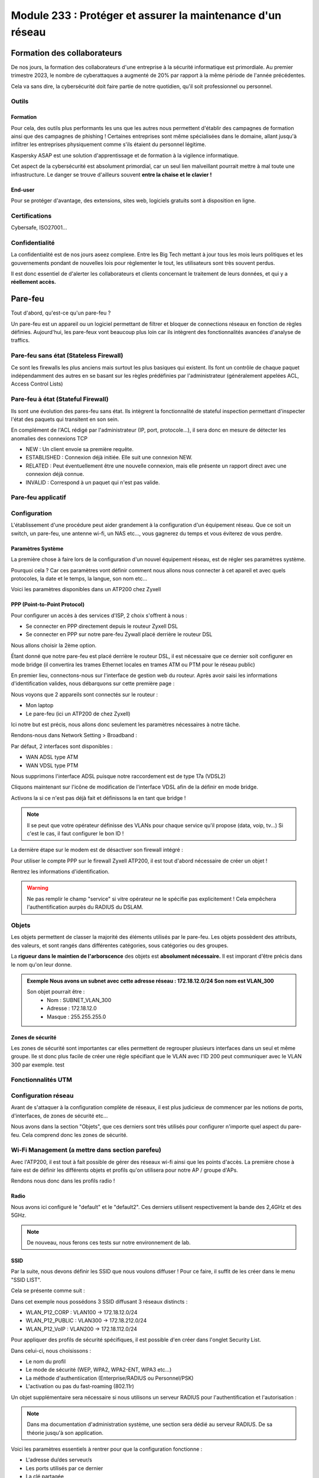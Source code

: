 ======================================================================
Module 233 : Protéger et assurer la maintenance d'un réseau
======================================================================


Formation des collaborateurs
================================

De nos jours, la formation des collaborateurs d'une entreprise à la sécurité informatique est primordiale.
Au premier trimestre 2023, le nombre de cyberattaques a augmenté de 20% par rapport à la même période de l'année précédentes.

Cela va sans dire, la cybersécurité doit faire partie de notre quotidien, qu'il soit professionnel ou personnel.

Outils
-----------

Formation
^^^^^^^^^^^

Pour cela, des outils plus performants les uns que les autres nous permettent d'établir des campagnes de formation ainsi que des campagnes de phishing !
Certaines entreprises sont même spécialisées dans le domaine, allant jusqu'à infiltrer les entreprises physiquement comme s'ils étaient du personnel légitime.

Kaspersky ASAP est une solution d'apprentissage et de formation à la vigilence informatique.

.. image:: https://raw.githubusercontent.com/algues111/docs-cfc/main/docs/source/images/M233/kasap.png
   :align: center

Cet aspect de la cybersécurité est absolument primordial, car un seul lien malveillant pourrait mettre à mal toute une infrastructure.
Le danger se trouve d'ailleurs souvent **entre la chaise et le clavier !**

.. image:: https://raw.githubusercontent.com/algues111/docs-cfc/main/docs/source/images/M233/user-meme.jpg

End-user
^^^^^^^^^

Pour se protéger d'avantage, des extensions, sites web, logiciels gratuits sont à disposition en ligne.


.. tabs::

   .. tab:: SquareX

      SquareX est une extension s'ajoutant à votre navigateur vous permettant de sandboxer un site que vous visitez, un fichier ou même un mail que vous pouvez recevoir sur une adresse temporaire.
      Rendez-vous sur https://sqrx.com/ pour la télécharger !

      .. image:: https://raw.githubusercontent.com/algues111/docs-cfc/main/docs/source/images/M233/sqrx.png


   .. tab:: VirusTotal



   .. tab:: iBarry

     


Certifications 
------------------

Cybersafe, ISO27001...


Confidentialité
-----------------

La confidentialité est de nos jours aseez complexe.
Entre les Big Tech mettant à jour tous les mois leurs politiques et les gouvernements pondant de nouvelles lois pour règlementer le tout, les utilisateurs sont très souvent perdus.

.. image:: https://raw.githubusercontent.com/algues111/docs-cfc/main/docs/source/images/M233/privacy-meme.jpg

Il est donc essentiel de d'alerter les collaborateurs et clients concernant le traitement de leurs données, et qui y a **réellement accès.**


Pare-feu
===========

Tout d'abord, qu'est-ce qu'un pare-feu ?

Un pare-feu est un appareil ou un logiciel permettant de filtrer et bloquer de connections réseaux en fonction de règles définies.
Aujourd'hui, les pare-feux vont beaucoup plus loin car ils intègrent des fonctionnalités avancées d'analyse de traffics.


Pare-feu sans état (Stateless Firewall)
----------------------------------------

Ce sont les firewalls les plus anciens mais surtout les plus basiques qui existent. Ils font un contrôle
de chaque paquet indépendamment des autres en se basant sur les règles prédéfinies par
l'administrateur (généralement appelées ACL, Access Control Lists)

Pare-feu à état (Stateful Firewall)
-------------------------------------

Ils sont une évolution des pares-feu sans état.
Ils intègrent la fonctionnalité de stateful inspection permettant d'inspecter l'état des paquets qui transitent en son sein.

En complément de l'ACL rédigé par l'administrateur (IP, port, protocole...), il sera donc en mesure de détecter les anomalies des connexions TCP 

- NEW : Un client envoie sa première requête.
- ESTABLISHED : Connexion déjà initiée. Elle suit une connexion NEW.
- RELATED : Peut éventuellement être une nouvelle connexion, mais elle présente un rapport direct avec une connexion déjà connue.
- INVALID : Correspond à un paquet qui n'est pas valide.

Pare-feu applicatif
----------------------



Configuration
----------------

L'établissement d'une procédure peut aider grandement à la configuration d'un équipement réseau.
Que ce soit un switch, un pare-feu, une antenne wi-fi, un NAS etc..., vous gagnerez du temps et vous éviterez de vous perdre.




Paramètres Système
^^^^^^^^^^^^^^^^^^^^^

La première chose à faire lors de la configuration d'un nouvel équipement réseau, est de régler ses paramètres système.

Pourquoi cela ? 
Car ces paramètres vont définir comment nous allons nous connecter à cet apareil et avec quels protocoles, la date et le temps, la langue, son nom etc...

Voici les paramètres disponibles dans un ATP200 chez Zyxell


.. tabs::

   .. tab:: Host Name

      Comme son nom l'indique, l'onglet Host Name permet de définir le nom que nous voulons donner à notre appareil.
      Si vous voulez lier ce dernier à votre domaine, vous pouvez aussi indiquer son nom auprès du domaine.

      .. image:: https://raw.githubusercontent.com/algues111/docs-cfc/main/docs/source/images/M233/system-hostname.png


   .. tab:: USB Storage



   .. tab:: Date/Time

     
      .. image:: https://raw.githubusercontent.com/algues111/docs-cfc/main/docs/source/images/M233/date-time.png

      
   .. tab:: Console Speed

      

      .. image:: https://raw.githubusercontent.com/algues111/docs-cfc/main/docs/source/images/M233/console-speed.png


   .. tab:: DNS



      .. image:: https://raw.githubusercontent.com/algues111/docs-cfc/main/docs/source/images/M233/dns-settings.png

   .. tab:: WWW

      

      .. image:: https://raw.githubusercontent.com/algues111/docs-cfc/main/docs/source/images/M233/www.png


   .. tab:: SSH



      .. image:: https://raw.githubusercontent.com/algues111/docs-cfc/main/docs/source/images/M233/ssh.png


   .. tab:: Telnet

     
      .. image:: https://raw.githubusercontent.com/algues111/docs-cfc/main/docs/source/images/M233/telnet.png


   .. tab:: FTP

      

      .. image:: https://raw.githubusercontent.com/algues111/docs-cfc/main/docs/source/images/M233/ftp.png


   .. tab:: SNMP



      .. image:: https://raw.githubusercontent.com/algues111/docs-cfc/main/docs/source/images/M233/snmp.png


   .. tab:: Auth. Server

      

      .. image:: https://raw.githubusercontent.com/algues111/docs-cfc/main/docs/source/images/M233/auth-server.png

   .. tab:: Notification
      .. tabs::
         .. tab::
      

            .. image:: https://raw.githubusercontent.com/algues111/docs-cfc/main/docs/source/images/M233/notifs-mail.png
         .. tab::           
            

            .. image:: https://raw.githubusercontent.com/algues111/docs-cfc/main/docs/source/images/M233/notifs-sms.png

   .. tab:: Language

     
   .. tab:: IPv6 

      

   .. tab:: ZON




      .. image:: https://raw.githubusercontent.com/algues111/docs-cfc/main/docs/source/images/M233/zon.png


PPP (Point-to-Point Protocol)
^^^^^^^^^^^^^^^^^^^^^^^^^^^^^^^^^^

Pour configurer un accès à des services d'ISP, 2 choix s'offrent à nous :

- Se connecter en PPP directement depuis le routeur Zyxell DSL 
- Se connecter en PPP sur notre pare-feu Zywall placé derrière le routeur DSL

Nous allons choisir la 2ème option.

Étant donné que notre pare-feu est placé derrière le routeur DSL, il est nécessaire que ce dernier soit configurer en mode bridge (il convertira les trames Ethernet locales en trames ATM ou PTM pour le réseau public)

En premier lieu, connectons-nous sur l'interface de gestion web du routeur.
Après avoir saisi les informations d'identification valides, nous débarquons sur cette première page :

.. image:: https://raw.githubusercontent.com/algues111/docs-cfc/main/docs/source/images/M233/status.png

Nous voyons que 2 appareils sont connectés sur le routeur :

- Mon laptop
- Le pare-feu (ici un ATP200 de chez Zyxell)

Ici notre but est précis, nous allons donc seulement les paramètres nécessaires à notre tâche.

Rendons-nous dans Network Setting > Broadband :

.. image:: https://raw.githubusercontent.com/algues111/docs-cfc/main/docs/source/images/M233/broadband.png


Par défaut, 2 interfaces sont disponibles :

- WAN ADSL type ATM
- WAN VDSL type PTM

Nous supprimons l'interface ADSL puisque notre raccordement est de type 17a (VDSL2)

Cliquons maintenant sur l'icône de modification de l'interface VDSL afin de la définir en mode bridge.

.. image:: https://raw.githubusercontent.com/algues111/docs-cfc/main/docs/source/images/M233/broadband-wan.png

Activons la si ce n'est pas déjà fait et définissons la en tant que bridge !

.. note::
    Il se peut que votre opérateur définisse des VLANs pour chaque service qu'il propose (data, voip, tv...)
    Si c'est le cas, il faut configurer le bon ID !


La dernière étape sur le modem est de désactiver son firewall intégré :

.. image:: https://raw.githubusercontent.com/algues111/docs-cfc/main/docs/source/images/M233/parefeu.png



Pour utiliser le compte PPP sur le firewall Zyxell ATP200, il est tout d'abord nécessaire de créer un objet !

.. image:: https://raw.githubusercontent.com/algues111/docs-cfc/main/docs/source/images/M233/ppp-conf.png


Rentrez les informations d'identification.

.. warning:: 
   Ne pas remplir le champ "service" si vitre opérateur ne le spécifie pas explicitement !
   Cela empêchera l'authentification aurpès du RADIUS du DSLAM.

.. image:: https://raw.githubusercontent.com/algues111/docs-cfc/main/docs/source/images/M233/pppconf1.png


Objets
--------------

Les objets permettent de classer la majorité des éléments utilisés par le pare-feu.
Les objets possèdent des attributs, des valeurs, et sont rangés dans différentes catégories, sous catégories ou des groupes.

La **rigueur dans le maintien de l'arborscence** des objets est **absolument nécessaire.**
Il est imporant d'être précis dans le nom qu'on leur donne.

.. admonition:: Exemple
   Nous avons un subnet avec cette adresse réseau : 172.18.12.0/24
   Son nom est VLAN_300

   Son objet pourrait être : 
      - Nom : SUBNET_VLAN_300
      - Adresse : 172.18.12.0
      - Masque : 255.255.255.0


Zones de sécurité
^^^^^^^^^^^^^^^^^^^^

Les zones de sécurité sont importantes car elles permettent de regrouper plusieurs interfaces dans un seul et même groupe.
Ile st donc plus facile de créer une règle spécifiant que le VLAN avec l'ID 200 peut communiquer avec le VLAN 300 par exemple. test

.. image:: https://raw.githubusercontent.com/algues111/docs-cfc/main/docs/source/images/M233/zones.png



Fonctionnalités UTM
----------------------

.. tabs::

   .. tab:: APP PATROL

      L'App Patrol est un **pare-feu applicatif.**
      Il permet de **filtrer et bloquer des applications définies** par l'administrateur.
      Ces dernières vont des réseaux sociaux jusqu'à l'accès au réseau Tor (onion routing) par exemple...

      Ici, nous établissons une règle nommée "NO_TO_WHATSAPP".

      .. image:: https://raw.githubusercontent.com/algues111/docs-cfc/main/docs/source/images/M233/utm/no-to-whatsapp.png

      Dans celle-ci, nous retrouvons les éléments suivants :

      .. image:: https://raw.githubusercontent.com/algues111/docs-cfc/main/docs/source/images/M233/utm/no-to-whatsapp-conf.png

      Ces "Application Rules" sont des services spécifiques de Whatsapp (Chat, Audio, Video...)
      Elles nous permettent d'avoir de la granularité dans la configuration de nos règles.

      Nous pouvons par exemple bloquer seulement les appels (vocaux et vidéos), mais laisser la possibilité d'envoyer des messages.

      Afin que cette règle soit fonctionnelle, il faut l'appliquer à une "Policy Control".

      Ici, nous avons donc créé la policy "VLAN100_Outgoing_WAN", afin que seuls les appareils du réseau VLAN100 soient affectés par cette règle. 

      .. image:: https://raw.githubusercontent.com/algues111/docs-cfc/main/docs/source/images/M233/utm/no-to-whatsapp-vlan100.png

      
      Il est important de désormais la tester ! 
      Si nous essayons d'accèder au site web de whatsapp, le navigateur n'y arrivera pas, et un log apparaîtra sur le firewall !

      .. image:: https://raw.githubusercontent.com/algues111/docs-cfc/main/docs/source/images/M233/utm/log-access-block-AP.png




   .. tab:: Content Filter

      DNS :

      .. warning:: 
         Si votre pare-feu est configuré en tant que DNS, il est nécessaire d'ajouter le content filter sur la règle "LANx_TO_DEVICE" car les requêtes DNS passent par le pare-feu.
         
      

      .. image:: https://raw.githubusercontent.com/algues111/docs-cfc/main/docs/source/images/M233/utm/


      .. tabs::
         .. tab:: BPP
            
            

            La Business Productivity Protection est un profil créé par défaut dans le Content Filtering de Zyxell.
            Lorsque nous cliquons dessus, nous voyons apparaître plusieurs paramètres intéressants, tels que :

            - Enable SafeSearch : permet l'activation forcée du SafeSearch dans les navigateurs.
            - Managed Categories : permet de choisir les catégories bloquées par le profil en question
         

            .. image:: https://raw.githubusercontent.com/algues111/docs-cfc/main/docs/source/images/M233/utm/bpp-web-content-filter.png

            Lorsque nous essayons d'accéder à un site-web catégorisé dans le profil, nous avons une jolie page d'accès bloqué qui apparaît !

            .. image:: https://raw.githubusercontent.com/algues111/docs-cfc/main/docs/source/images/M233/utm/access-blocked.png
            

      
   .. tab:: Anti-Malware

      L'anti-malware vérifie les hashs / checksums des fichiers transitant en son sein, et les met en quarataine / les supprimes si ces derniers correspondent à un hash / checksum malveillant connu.
      Vous pouvez choisir les types de fichiers à analyser.

      .. note::
         Ici, les .exe, .swf, .doc, .pdf, .rtf, .zip sont analysés (car majoritairement enclin à contenir des malwares).

      .. image:: https://raw.githubusercontent.com/algues111/docs-cfc/main/docs/source/images/M233/utm/malware.png

      .. image:: https://raw.githubusercontent.com/algues111/docs-cfc/main/docs/source/images/M233/utm/


   .. tab:: Reputation Filter

      A partir d'une base de données, le Reputation Filter peut bloquer des requêtes DNS, des connexions à des IP et URL spécifiques.
      Les possibilités sont très larges. 
      Des white lists et block lists peuvent être ajoutées en fonction des besoins.

      .. tabs::
         .. tab:: IP Reputation
            
            

            Cette catégorie est spécifique aux adresses IP.

            .. image:: https://raw.githubusercontent.com/algues111/docs-cfc/main/docs/source/images/M233/utm/ip-reputation.png


         .. tab:: DNS Threat Filter
            
            

            .. image:: https://raw.githubusercontent.com/algues111/docs-cfc/main/docs/source/images/M233/utm/dns-filter.png

         .. tab:: URL Threat Filter           
            
            

            .. image:: https://raw.githubusercontent.com/algues111/docs-cfc/main/docs/source/images/M233/utm/url-filter.png

         
      .. image:: https://raw.githubusercontent.com/algues111/docs-cfc/main/docs/source/images/M233/utm/url-filter.png



   .. tab:: IPS / IDS
      
      

      

      .. image:: https://raw.githubusercontent.com/algues111/docs-cfc/main/docs/source/images/M233/


   .. tab:: Sandboxing



      .. image:: https://raw.githubusercontent.com/algues111/docs-cfc/main/docs/source/images/M233/


   .. tab:: Email Security

     Grâce à l'option email security disponible dans l'ATP200, il est possible de mettre en place un scan des emails entrants.
     Si cette fonctionnalité est activée, les emails répondant aux critères de suspition du système se verront soit mis en quarantaine, soit ajouté un tag au début de leur objet.

     Cela permettant la plus grande attention des collaborateurs sur la possible origine malveillante de l'email en question.


      .. image:: https://raw.githubusercontent.com/algues111/docs-cfc/main/docs/source/images/M233/


   .. tab:: CDR

      

      .. image:: https://raw.githubusercontent.com/algues111/docs-cfc/main/docs/source/images/M233/


   .. tab:: SSL Inspection



      .. image:: https://raw.githubusercontent.com/algues111/docs-cfc/main/docs/source/images/M233/


   .. tab:: IP Exception

      

      .. image:: https://raw.githubusercontent.com/algues111/docs-cfc/main/docs/source/images/M233/

   .. tab:: Astra Cloud Security



Configuration réseau
------------------------------

Avant de s'attaquer à la configuration complète de réseaux, il est plus judicieux de commencer par les notions de ports, d'interfaces, de zones de sécurité etc...

Nous avons dans la section "Objets", que ces derniers sont très utilisés pour configurer n'importe quel aspect du pare-feu.
Cela comprend donc les zones de sécurité.



Wi-Fi Management (a mettre dans section parefeu)
--------------------------------------------------

Avec l'ATP200, il est tout à fait possible de gérer des réseaux wi-fi ainsi que les points d'accès.
La première chose à faire est de définir les différents objets et profils qu'on utilisera pour notre AP / groupe d'APs.

Rendons nous donc dans les profils radio !

Radio
^^^^^^^^

Nous avons ici configuré le "default" et le "default2".
Ces derniers utilisent respectivement la bande des 2,4GHz et des 5GHz.

.. tabs::
   .. tab:: default (2,4GHz) 
      
      En naviguant dans ce profil, nous voyons que nous l'avons configuré pour que :


      - il utilise la norme 802.11ax (Wifi6)
      - il utilise les canaux en 80MHz (4 canaux aggrégés)
      - il utilise les canaux 36, 52, 100 et 116
      - le DCS vérifie tous les jours à 3h du matin si le canal en question est libre
      - la dissociation du client s'effectue à partir de -88dBm
      - la norme 802.11b soit inutilisable (car débit min. de 12Mbps)

   .. tab:: default2 (5GHz)

      En naviguant dans ce profil, nous voyons que nous l'avons configuré pour que :


      - il utilise la norme 802.11ax (Wifi6)
      - il utilise les canaux en 20MHz
      - il utilise les canaux 1,6 et 11
      - le DCS vérifie tous les jours à 3h du matin si le canal en question est libre
      - la dissociation du client s'effectue à partir de -88dBm
      - la norme 802.11b soit inutilisable (car débit min. de 12Mbps)
    

.. note::
   De nouveau, nous ferons ces tests sur notre environnement de lab.



SSID
^^^^^^^^

Par la suite, nous devons définir les SSID que nous voulons diffuser !
Pour ce faire, il suffit de les créer dans le menu "SSID LIST".

Cela se présente comme suit :

.. image:: https://raw.githubusercontent.com/algues111/docs-cfc/main/docs/source/images/M233/wifi/ap-profile-ssid-list-wlancorp.png

Dans cet exemple nous possédons 3 SSID diffusant 3 réseaux distincts :

- WLAN_P12_CORP : VLAN100 -> 172.18.12.0/24
- WLAN_P12_PUBLIC : VLAN300 -> 172.18.212.0/24
- WLAN_P12_VoIP : VLAN200 -> 172.18.112.0/24

Pour appliquer des profils de sécurité spécifiques, il est possible d'en créer dans l'onglet Security List.

.. image:: https://raw.githubusercontent.com/algues111/docs-cfc/main/docs/source/images/M233/wifi/ap-profile-ssid-sec-list.png

Dans celui-ci, nous choisissons :

- Le nom du profil
- Le mode de sécurité (WEP, WPA2, WPA2-ENT, WPA3 etc...)
- La méthode d'authentiication (Enterprise/RADIUS ou Personnel/PSK)
- L'activation ou pas du fast-roaming (802.11r)

Un objet supplémentaire sera nécessaire si nous utilisons un serveur RADIUS pour l'authentification et l'autorisation :

.. note::
   
   Dans ma documentation d'administration système, une section sera dédié au serveur RADIUS. De sa théorie jusqu'à son application.

.. image:: https://raw.githubusercontent.com/algues111/docs-cfc/main/docs/source/images/M233/wifi/radius-conf-atp.png

Voici les paramètres essentiels à rentrer pour que la configuration fonctionne :

- L'adresse du/des serveur/s
- Les ports utilisés par ce dernier
- La clé partagée


.. image:: https://raw.githubusercontent.com/algues111/docs-cfc/main/docs/source/images/M233/wifi/ap-profile-ssid-sec-list-vlan100.png


Ici, nous créons un profil RADIUS, que nous configurons dans le RADIUS Server intégré au NAS Synology.

N'étant pas installé nativement, il est nécessaire de le faire via le gestionnaire de paquets Synology.

.. image:: https://raw.githubusercontent.com/algues111/docs-cfc/main/docs/source/images/M233/wifi/radius-syno.png

Après cela, nous pouvons le démarrer et le configurer.

.. image:: https://raw.githubusercontent.com/algues111/docs-cfc/main/docs/source/images/M233/wifi/radius-home.png

La configuration ne sera pas très complexe étant donné que nous n'avons pas de serveur LDAP à proprement parler sur notre réseau, donc nous utiliserons les utilisateurs locaux du NAS.

Il est désormais temps d'ajouter le client RADIUS sur le serveur :

.. warning:: 
   Puisque c'est notre pare-feu qui fait office de contrôleur d'APs, il est nécessaire de mettre son IP à lui, et non celle des APs ! 

.. image:: https://raw.githubusercontent.com/algues111/docs-cfc/main/docs/source/images/M233/wifi/ap-profile-ssid-list-wlancorp.png

.. note::
   Les ports par défaut utilisés par le RADIUS sont :
   - 1812 : authentication et authorization
   - 1813 : accounting

Lorsque cela est fait, il faut retourner dans la configuration du SSID afin d'ajouter l'IP du serveur RADIUS ainsi que les ports utilisés pour l'authentification et l'autorisation.





VPN
======

Qu'est-ce qu'un VPN  ?
---------------------------

La notion de VPN avait déjà été abordée lors du module M145 de 1ère année.
Sa définition est simple :"Relier entre eux des systèmes informatiques de manière **sûre** en s’appuyant sur un réseau existant."

Intro VPN blablabla

Client-to-Site VPN
----------------------

Avec l'essort du télé-travail ces 5 dernières années, de plus en plus de personnes travaillent depuis leur domicile voire depuis l'étranger.
Les entreprises autorisant cela ont donc besoin d'un système permettant la connexion d'utilisateurs depuis Internet.

Le VPN client-to-site répond à cela. 


.. image:: https://raw.githubusercontent.com/algues111/docs-cfc/main/docs/source/images/M233/vpn/client-to-site-schema.png

Site-to-Site VPN (Intranet)
--------------------------------

.. warning:: 
   Pour cet exemple, nous utiliserons un **VPN de type IPSec**.


Exercice pratique
^^^^^^^^^^^^^^^^^^

.. warning::

   Avant de commencer l'exercice, je vous invite à prendre connaissance de l'environnement lab mis en place. Vous trouverez les ressources ci-dessous :


.. toggle::

   Here is my toggle-able content!


Afin de donner un exemple concret de conception et paramètrage d'un VPN site à site en intranet, nous allons le faire dans un environnement de lab ci-dessous.


Phase 1
~~~~~~~~~~

Pour configurer un VPN site-à-site sur l'ATP200 de Zyxell, il faut configurer dans l'ordre la phase 1 et la phase 2 d'une connexion VPN.

Dirigeons nous donc vers l'onglet **VPN Gateway.**

.. image:: https://raw.githubusercontent.com/algues111/docs-cfc/main/docs/source/images/M233/vpn/vpn-conf.png

En premier temps, cliquer sur **"ADD"**

.. image:: https://raw.githubusercontent.com/algues111/docs-cfc/main/docs/source/images/M233/vpn/vpn-conf-phase1-s2s.png

.. image:: https://raw.githubusercontent.com/algues111/docs-cfc/main/docs/source/images/M233/vpn/vpn-conf-phase1-s2s-2.png


Donner un nom reconnaissable et pertinent à notre connection site à site.


Choisir la version 2 d'IKE (IKEv2) car IKEv1 est désormais obsolète.
Définir l'interface sur laquelle le site distant doit se connecter (ici, ce sera wan1_ppp).

Définir l'adresse IP de l'autre pare-feu / serveur VPN, avec lequel nous allons nous interconnecter.

Entrer une clé pré-partagée forte (recommandation de 32 caractères aléatoires A-a-0-*).

Choisir les types d'ID que vous vous partagerez communément des 2 côtés du tunnel. 

Définir la durée de la Security Association en secondes.

Configurer les types de chiffrement pour l'authentification ainsi que le groupe de clés Diffie-Hellman.


.. admonition:: Conseil
   Avant de passer au paramétrage de la phase 2, je vous conseille de vérifier avec votre collaborateur la bonne configuration des 2 gateways (chaque côté du tunnel).


Phase 2
^^^^^^^^^^

Nous pouvons désormais passer à l'onglet VPN Connection, correspondant à la phase 2.

.. image:: https://raw.githubusercontent.com/algues111/docs-cfc/main/docs/source/images/M233/vpn/vpn-conf-phase2-menu.png


.. image:: https://raw.githubusercontent.com/algues111/docs-cfc/main/docs/source/images/M233/vpn/vpn-conf-phase2-s2s.png



Site-to-Site VPN (Extranet)
-------------------------------

Le VPN site-à-site extranet fonctionne globalement de la même facon que le site-à-site intranet.
La différence réside dans le fait qu'il sera établi pour permettre l'accès au réseau d'entreprise à une société externe.

La configuration des utilisateurs sera donc plus restrictive selon les exigences et les besoins de collaboration !

Protocoles VPN
----------------


IPSec
^^^^^^^^

C'est l'un des protocoles les plus utilisés pour les VPN actuels, il permet l'intégrité et la confidentialité des données.
Comme son nom l'indique, il fonctionne sur la couche réseau du modèle OSI (couche 3)



.. _IPSEC: https://www.frameip.com/ipsec/

.. seealso::
   IPSEC_

Modes de fonctionnement
~~~~~~~~~~~~~~~~~~~~~~~~~

Le protocole IPSec peut fonctionner de 2 manières différentes ; en mode tunnel ou en mode transport.
Quelle est la différence entre les deux ?

Mode Tunnel :

Ce mode est le plus sécurisé car il encapsule l'entièreté du paquet IP, c'est à dire son header, payload etc...
Il est largement utilisé pour les VPN "anonymes" car les IP source / destination des en-têtes sont chiffrées !

Mode Transport :

Le mode transport quant à lui va seulement encapsuler le payload du paquet IP ce qui rend ce mode plus léger que le mode tunnel.

Le fonctionnement du protocole IPSec peut être décomposé en 5 étapes principales :


• Etape 1 : Initiation du processus IPSec
• Etape 2 : Phase 1 avec le protocole IKE (Internet Key Exchange)
• Etape 3 : Phase 2 avec le protocole IKE
• Etape 4 : Transfert de données
• Etape 5 : Terminaison du tunnel IPSec


 
IKE
^^^^

Après avori compris le fonctionnement d'IPSec, il est légitime de se demander comment est initié le VPN !
IKE est la réponse.

Ce protocole permet l'initiation de la connexion et l'association des systèmes ; les fameuses SA (security association).
Comment fon


IKEv1
~~~~~~~~~~~~~~

IKEv1 est la première version du protocole IKE.


IKEv2
~~~~~~~~~~~~~~

IKEv2 est la version succédant à IKEv2 avec plus d'interopérabilité ainsi qu'une résistance plus forte aux attaques de type DOS.

.. _RFC-5996: https://datatracker.ietf.org/doc/html/rfc5996



.. seealso::
   RFC-5996_


Phases
^^^^^^^^^^^^

Phase 1

L'objectif principal de la phase 1 est la mise en place d'un canal chiffré sécurisé par l'intermédiaire duquel deux pairs peuvent négocier la phase 2. Lorsque la phase 1 se termine avec succès, les pairs passent rapidement aux négociations de phase 2. Si la phase 1 échoue, les périphériques ne peuvent entamer la phase 2.

La construction de la phase 1 s’établi selon le processus suivant :


• Négociation d’une politique IKE SA correspondante entre pairs pour protéger l’échange IKE
• Echange authentifié de clé Diffie-Hellman afin d’obtenir une correspondance des clés
secrètes partagées
• Authentification et protection de l’identité des pairs avec IPSec
• Construction du tunnel sécurisé pour négocier ensuite les paramètres de la phase 2 de IKE


Deux modes existent pour cette première phase :

Phase 2

L'objectif des négociations de phase 2 est que les deux pairs s'accordent sur un ensemble de paramètres qui définissent le type de trafic pouvant passer par le VPN et sur la manière de chiffrer et d'authentifier le trafic. Cet accord s'appelle une association de sécurité.







